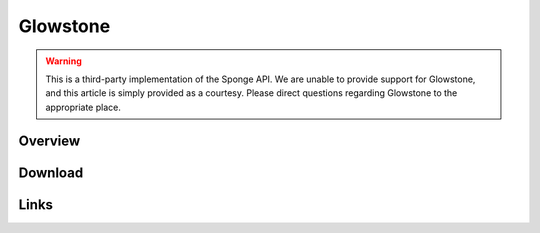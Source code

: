 =========
Glowstone
=========

.. warning::

    This is a third-party implementation of the Sponge API. We are unable to provide support for Glowstone, and this article is simply provided as a courtesy. Please direct questions regarding Glowstone to the appropriate place.

Overview
========

Download
========

Links
=====
